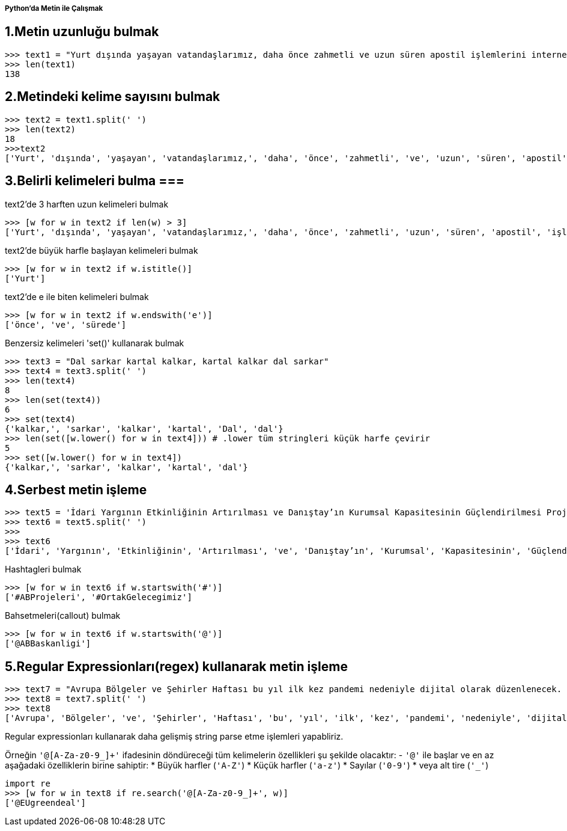 ===== Python'da Metin ile Çalışmak =====

== 1.Metin uzunluğu bulmak ==
[source,python] 
....
>>> text1 = "Yurt dışında yaşayan vatandaşlarımız, daha önce zahmetli ve uzun süren apostil işlemlerini internet üzerinden çok kısa sürede yapabiliyor."
>>> len(text1)
138
....

== 2.Metindeki kelime sayısını bulmak ==
....
>>> text2 = text1.split(' ')
>>> len(text2)
18
>>>text2
['Yurt', 'dışında', 'yaşayan', 'vatandaşlarımız,', 'daha', 'önce', 'zahmetli', 've', 'uzun', 'süren', 'apostil', 'işlemlerini', 'internet', 'üzerinden', 'çok', 'kısa', 'sürede', 'yapabiliyor.']
....

== 3.Belirli kelimeleri bulma ===
text2'de 3 harften uzun kelimeleri bulmak
....
>>> [w for w in text2 if len(w) > 3]
['Yurt', 'dışında', 'yaşayan', 'vatandaşlarımız,', 'daha', 'önce', 'zahmetli', 'uzun', 'süren', 'apostil', 'işlemlerini', 'internet', 'üzerinden', 'kısa', 'sürede', 'yapabiliyor.']
....

text2'de büyük harfle başlayan kelimeleri bulmak
....
>>> [w for w in text2 if w.istitle()]
['Yurt']
....

text2'de e ile biten kelimeleri bulmak
....
>>> [w for w in text2 if w.endswith('e')]
['önce', 've', 'sürede']
....

Benzersiz kelimeleri 'set()' kullanarak bulmak

....
>>> text3 = "Dal sarkar kartal kalkar, kartal kalkar dal sarkar"
>>> text4 = text3.split(' ')
>>> len(text4)
8
>>> len(set(text4))
6
>>> set(text4)
{'kalkar,', 'sarkar', 'kalkar', 'kartal', 'Dal', 'dal'}
>>> len(set([w.lower() for w in text4])) # .lower tüm stringleri küçük harfe çevirir
5
>>> set([w.lower() for w in text4])
{'kalkar,', 'sarkar', 'kalkar', 'kartal', 'dal'}
....

== 4.Serbest metin işleme ==
....
>>> text5 = 'İdari Yargının Etkinliğinin Artırılması ve Danıştay’ın Kurumsal Kapasitesinin Güçlendirilmesi Projesi’nin 3. Yürütme Kurulu toplantısı Sn. Hakan Öztatar’ın başkanlığında 19/06/2020 tarihinde video konferans yoluyla gerçekleştirilmiştir #ABProjeleri #OrtakGelecegimiz @ABBaskanligi https://twitter.com/higm_adalet'
>>> text6 = text5.split(' ')
>>>
>>> text6
['İdari', 'Yargının', 'Etkinliğinin', 'Artırılması', 've', 'Danıştay’ın', 'Kurumsal', 'Kapasitesinin', 'Güçlendirilmesi', 'Projesi’nin', '3.', 'Yürütme', 'Kurulu', 'toplantısı', 'Sn.', 'Hakan', 'Öztatar’ın', 'başkanlığında', '19/06/2020', 'tarihinde', 'video', 'konferans', 'yoluyla', 'gerçekleştirilmiştir', '#ABProjeleri', '#OrtakGelecegimiz', '@ABBaskanligi', 'https://twitter.com/higm_adalet']
....

Hashtagleri bulmak

....
>>> [w for w in text6 if w.startswith('#')]
['#ABProjeleri', '#OrtakGelecegimiz']
....

Bahsetmeleri(callout) bulmak

....
>>> [w for w in text6 if w.startswith('@')]
['@ABBaskanligi']
....

== 5.Regular Expressionları(regex) kullanarak metin işleme ==

....
>>> text7 = "Avrupa Bölgeler ve Şehirler Haftası bu yıl ilk kez pandemi nedeniyle dijital olarak düzenlenecek. 5-22 Ekim 2020 tarihlerindeki etkinliklere 27 Eylül 2020’ye kadar kayıt yaptırabilirsiniz. #EURegionsWeek #interreg #cbc #cbcbgtr #cbcbsb #enicbc #solidaritycorps #H2020 @EUgreendeal"
>>> text8 = text7.split(' ')
>>> text8
['Avrupa', 'Bölgeler', 've', 'Şehirler', 'Haftası', 'bu', 'yıl', 'ilk', 'kez', 'pandemi', 'nedeniyle', 'dijital', 'olarak', 'düzenlenecek.', '5-22', 'Ekim', '2020', 'tarihlerindeki', 'etkinliklere', '27', 'Eylül', '2020’ye', 'kadar', 'kayıt', 'yaptırabilirsiniz.', '#EURegionsWeek', '#interreg', '#cbc', '#cbcbgtr', '#cbcbsb', '#enicbc', '#solidaritycorps', '#H2020', '@EUgreendeal']
....
Regular expressionları kullanarak daha gelişmiş string parse etme işlemleri yapabliriz.

Örneğin `'@[A-Za-z0-9_]+'` ifadesinin döndüreceği tüm kelimelerin özellikleri şu şekilde olacaktır:
- `'@'` ile başlar ve en az aşağadaki özelliklerin birine sahiptir:
  * Büyük harfler (`'A-Z'`)
  * Küçük harfler (`'a-z'`)
  * Sayılar (`'0-9'`)
  * veya alt tire (`'_'`)

....
import re
>>> [w for w in text8 if re.search('@[A-Za-z0-9_]+', w)]
['@EUgreendeal']
....
